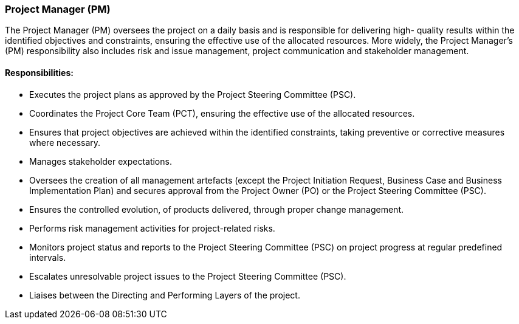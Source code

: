=== Project Manager (PM)

The Project Manager (PM) oversees the project on a daily basis and is responsible for delivering high- quality results within the identified objectives and constraints, ensuring the effective use of the allocated resources.
More widely, the Project Manager’s (PM) responsibility also includes risk and issue management, project communication and stakeholder management.

[discrete]
==== Responsibilities:

* Executes the project plans as approved by the Project Steering Committee (PSC).
* Coordinates the Project Core Team (PCT), ensuring the effective use of the allocated resources.
* Ensures that project objectives are achieved within the identified constraints, taking preventive or corrective measures where necessary.
* Manages stakeholder expectations.
* Oversees the creation of all management artefacts (except the Project Initiation Request, Business Case and Business Implementation Plan) and secures approval from the Project Owner (PO) or the Project Steering Committee (PSC).
* Ensures the controlled evolution, of products delivered, through proper change management.
* Performs risk management activities for project-related risks.
* Monitors project status and reports to the Project Steering Committee (PSC) on project progress at regular predefined intervals.
* Escalates unresolvable project issues to the Project Steering Committee (PSC).
* Liaises between the Directing and Performing Layers of the project.
